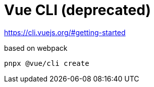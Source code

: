 = Vue CLI (deprecated)

https://cli.vuejs.org/#getting-started

based on webpack

[source,bash]
----
pnpx @vue/cli create
----